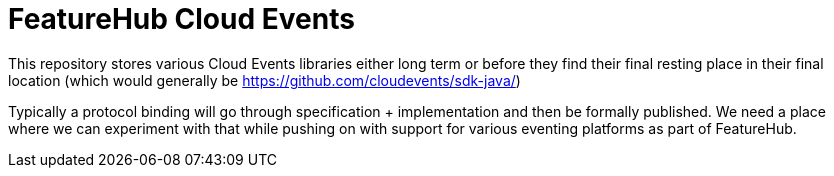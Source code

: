 = FeatureHub Cloud Events

This repository stores various Cloud Events libraries either long term or before they find their final
resting place in their final location (which would generally be https://github.com/cloudevents/sdk-java/)

Typically a protocol binding will go through specification + implementation and then be formally published.
We need a place where we can experiment with that while pushing on with support for various eventing platforms
as part of FeatureHub.


